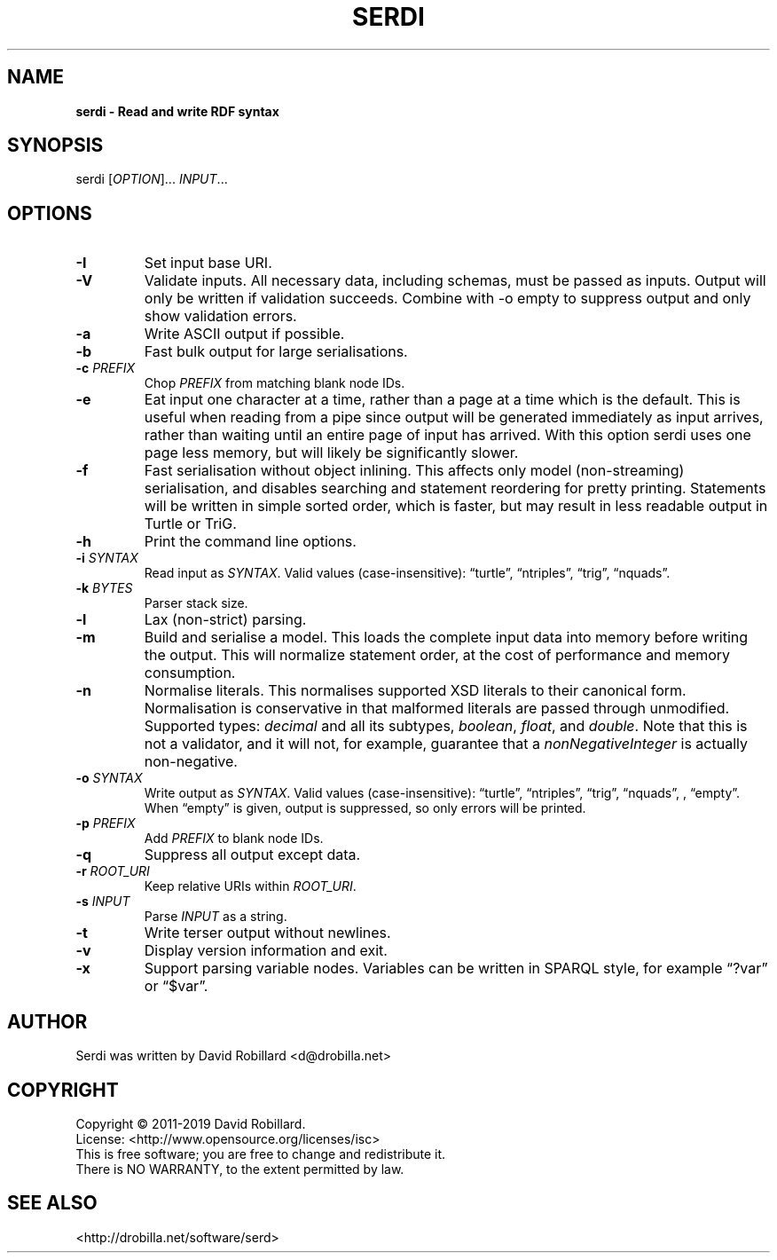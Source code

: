 .TH SERDI 1 "05 May 2019"

.SH NAME
.B serdi \- Read and write RDF syntax

.SH SYNOPSIS
serdi [\fIOPTION\fR]... \fIINPUT\fR...

.SH OPTIONS

.TP
.BR \-I
Set input base URI.

.TP
.BR \-V
Validate inputs.
All necessary data, including schemas, must be passed as inputs.
Output will only be written if validation succeeds.
Combine with -o empty to suppress output and only show validation errors.

.TP
.BR \-a
Write ASCII output if possible.

.TP
.BR \-b
Fast bulk output for large serialisations.

.TP
.BR \-c " " \fIPREFIX\fR
Chop \fIPREFIX\fR from matching blank node IDs.

.TP
.BR \-e
Eat input one character at a time, rather than a page at a time which is the default.
This is useful when reading from a pipe since output will be generated immediately as input arrives, rather than waiting until an entire page of input has arrived.
With this option serdi uses one page less memory, but will likely be significantly slower.

.TP
.BR \-f
Fast serialisation without object inlining.
This affects only model (non-streaming) serialisation, and disables searching and statement reordering for pretty printing.
Statements will be written in simple sorted order, which is faster, but may result in less readable output in Turtle or TriG.

.TP
.BR \-h
Print the command line options.

.TP
.BR \-i " " \fISYNTAX\fR
Read input as \fISYNTAX\fR.
Valid values (case-insensitive): \*(lqturtle\*(rq, \*(lqntriples\*(rq, \*(lqtrig\*(rq, \*(lqnquads\*(rq.

.TP
.BR \-k " " \fIBYTES\fR
Parser stack size.

.TP
.BR \-l
Lax (non-strict) parsing.

.TP
.BR \-m
Build and serialise a model.
This loads the complete input data into memory before writing the output.
This will normalize statement order, at the cost of performance and memory consumption.

.TP
\fB\-n\fR
Normalise literals.
This normalises supported XSD literals to their canonical form.
Normalisation is conservative in that malformed literals are passed through unmodified.
Supported types: \fIdecimal\fR and all its subtypes, \fIboolean\fR, \fIfloat\fR, and \fIdouble\fR.
Note that this is not a validator, and it will not, for example, guarantee that a \fInonNegativeInteger\fR is actually non-negative.

.TP
.BR \-o " " \fISYNTAX\fR
Write output as \fISYNTAX\fR.
Valid values (case-insensitive): \*(lqturtle\*(rq, \*(lqntriples\*(rq, \*(lqtrig\*(rq, \*(lqnquads\*(rq, , \*(lqempty\*(rq.
When \*(lqempty\*(rq is given, output is suppressed, so only errors will be printed.

.TP
.BR \-p " " \fIPREFIX\fR
Add \fIPREFIX\fR to blank node IDs.

.TP
.BR \-q
Suppress all output except data.

.TP
.BR \-r " " \fIROOT_URI\fR
Keep relative URIs within \fIROOT_URI\fR.

.TP
.BR \-s " " \fIINPUT\fR
Parse \fIINPUT\fR as a string.

.TP
.BR \-t
Write terser output without newlines.

.TP
.BR \-v
Display version information and exit.

.TP
.BR \-x
Support parsing variable nodes.
Variables can be written in SPARQL style, for example \*(lq?var\*(rq or \*(lq$var\*(rq.

.SH AUTHOR
Serdi was written by David Robillard <d@drobilla.net>

.SH COPYRIGHT
Copyright \(co 2011-2019 David Robillard.
.br
License: <http://www.opensource.org/licenses/isc>
.br
This is free software; you are free to change and redistribute it.
.br
There is NO WARRANTY, to the extent permitted by law.

.SH "SEE ALSO"
<http://drobilla.net/software/serd>
